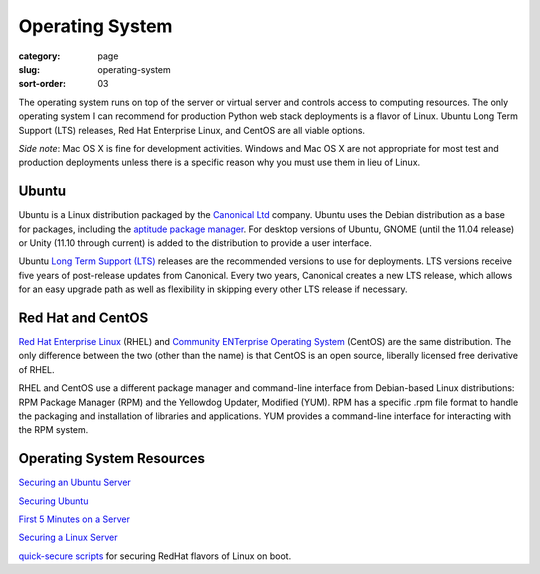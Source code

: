 Operating System
================

:category: page
:slug: operating-system
:sort-order: 03

The operating system runs on top of the server or virtual server
and controls access to computing resources. The only operating
system I can recommend for production Python web stack deployments is
a flavor of Linux. Ubuntu Long Term Support (LTS) releases, Red Hat 
Enterprise Linux, and CentOS are all viable options. 

*Side note*: Mac OS X is fine for development activities. Windows and Mac 
OS X are not appropriate for most test and production deployments unless
there is a specific reason why you must use them in lieu of Linux.

Ubuntu
------
Ubuntu is a Linux distribution packaged by the 
`Canonical Ltd <http://www.canonical.com/>`_ company. Ubuntu uses the
Debian distribution as a base for packages, including the `aptitude package
manager <http://wiki.debian.org/Apt>`_. For desktop versions of Ubuntu, 
GNOME (until the 11.04 release) or Unity (11.10 through current)
is added to the distribution to provide a user interface.

Ubuntu `Long Term Support (LTS) <https://wiki.ubuntu.com/LTS>`_ releases
are the recommended versions to use for deployments. LTS versions receive
five years of post-release updates from Canonical. Every two years, Canonical 
creates a new LTS release, which allows for an easy upgrade path as well 
as flexibility in skipping every other LTS release if necessary.


Red Hat and CentOS
------------------
`Red Hat Enterprise Linux <http://www.redhat.com/products/enterprise-linux/>`_ 
(RHEL) and `Community ENTerprise Operating System <http://www.centos.org/>`_ 
(CentOS) are the same distribution. The only difference between the two 
(other than the name) is that CentOS is an open source, liberally 
licensed free derivative of RHEL.

RHEL and CentOS use a different package manager and command-line interface 
from Debian-based Linux distributions: RPM Package Manager (RPM) and the 
Yellowdog Updater, Modified (YUM). RPM has a specific .rpm file format
to handle the packaging and installation of libraries and applications. YUM
provides a command-line interface for interacting with the RPM system.



Operating System Resources
--------------------------
`Securing an Ubuntu Server <http://www.andrewault.net/2010/05/17/securing-an-ubuntu-server/>`_

`Securing Ubuntu <http://joshrendek.com/2013/01/securing-ubuntu/>`_

`First 5 Minutes on a Server <http://plusbryan.com/my-first-5-minutes-on-a-server-or-essential-security-for-linux-servers>`_

`Securing a Linux Server <http://spenserj.com/blog/2013/07/15/securing-a-linux-server/>`_

`quick-secure scripts <https://github.com/marshyski/quick-secure>`_ for 
securing RedHat flavors of Linux on boot.
